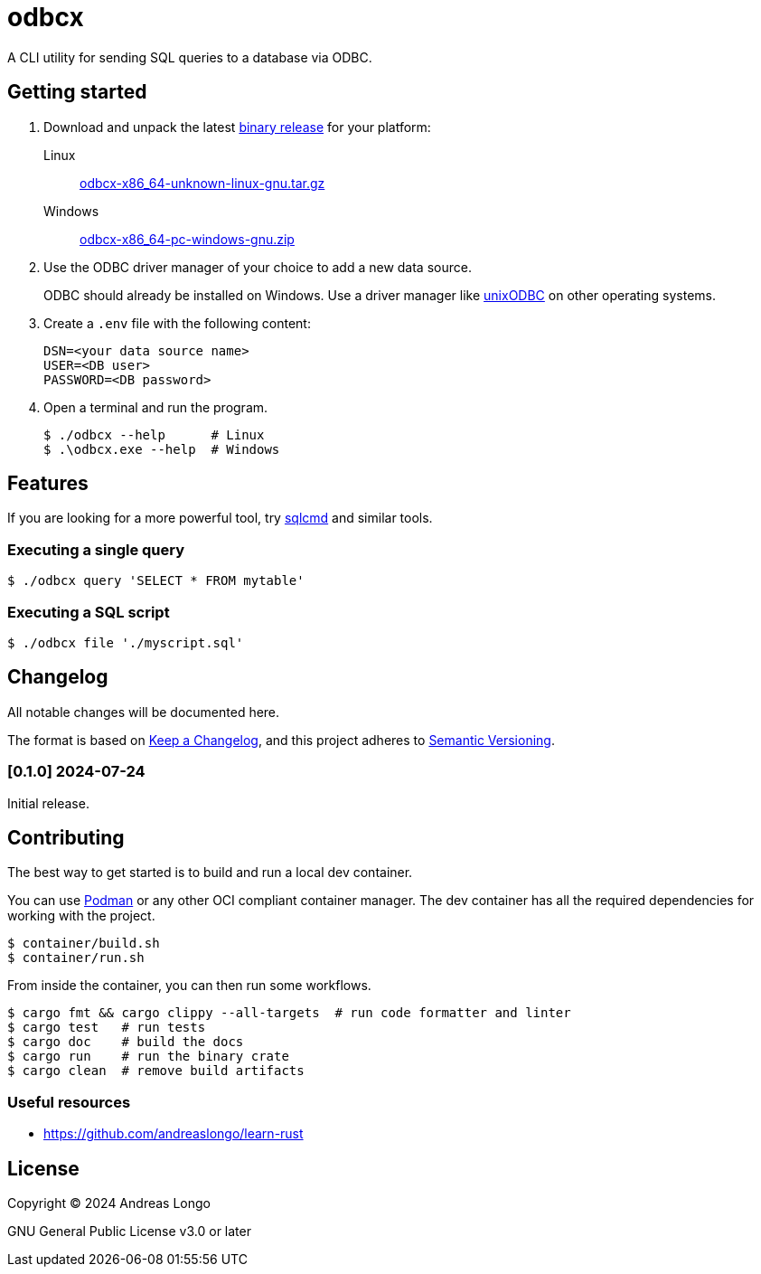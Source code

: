 = odbcx

A CLI utility for sending SQL queries to a database via ODBC.

== Getting started

. Download and unpack the latest https://github.com/andreaslongo/odbcx/releases[binary release] for your platform:

Linux::
https://github.com/andreaslongo/odbcx/releases/latest/download/odbcx-x86_64-unknown-linux-gnu.tar.gz[odbcx-x86_64-unknown-linux-gnu.tar.gz]

Windows::
https://github.com/andreaslongo/odbcx/releases/latest/download/odbcx-x86_64-pc-windows-gnu.zip[odbcx-x86_64-pc-windows-gnu.zip]

. Use the ODBC driver manager of your choice to add a new data source.
+
ODBC should already be installed on Windows.
Use a driver manager like http://www.unixodbc.org/[unixODBC] on other operating systems.

. Create a `.env` file with the following content:
+
----
DSN=<your data source name>
USER=<DB user>
PASSWORD=<DB password>
----

. Open a terminal and run the program.
+
[,console]
----
$ ./odbcx --help      # Linux
$ .\odbcx.exe --help  # Windows
----

== Features

If you are looking for a more powerful tool, try https://github.com/microsoft/go-sqlcmd[sqlcmd] and similar tools.

=== Executing a single query

[,console]
----
$ ./odbcx query 'SELECT * FROM mytable'
----

=== Executing a SQL script

[,console]
----
$ ./odbcx file './myscript.sql'
----

== Changelog

All notable changes will be documented here.

The format is based on https://keepachangelog.com/en/1.1.0/[Keep a Changelog],
and this project adheres to https://semver.org/spec/v2.0.0.html[Semantic Versioning].

=== [0.1.0] 2024-07-24

Initial release.

== Contributing

The best way to get started is to build and run a local dev container.

You can use https://podman.io[Podman] or any other OCI compliant container manager.
The dev container has all the required dependencies for working with the project.

[,console]
----
$ container/build.sh
$ container/run.sh
----

From inside the container, you can then run some workflows.

[,console]
----
$ cargo fmt && cargo clippy --all-targets  # run code formatter and linter
$ cargo test   # run tests
$ cargo doc    # build the docs
$ cargo run    # run the binary crate
$ cargo clean  # remove build artifacts
----

=== Useful resources

* https://github.com/andreaslongo/learn-rust

== License

Copyright (C) 2024 Andreas Longo

GNU General Public License v3.0 or later

